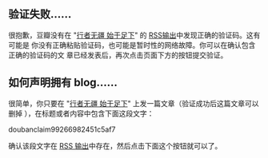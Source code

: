 ** 验证失败……

很抱歉，豆瓣没有在 "[[http://9.douban.com/subject/9346906/][行者无疆 始于足下]]" 的 [[../../../posts.rss][RSS输出]]中发现正确的验证码。这有可能是
你没有正确粘贴验证码，也可能是暂时性的网络故障。你可以在确认包含正确的验证码的文
章已经发表后，再次点击页面下方的按钮提交验证。

** 如何声明拥有 blog……

很简单，你只要在 "[[../../../][行者无疆 始于足下]]" 上发一篇文章（验证成功后这篇文章可以删掉
），在标题或者内容中包含下面这段文字：

doubanclaim99266982451c5af7

确认该段文字在 [[../../../posts.rss][RSS 输出]]中存在，然后点击下面这个按钮就可以了。
